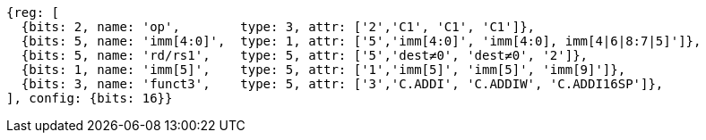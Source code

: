 //c-int-reg-immed.adoc

[wavedrom, ,svg]
....
{reg: [
  {bits: 2, name: 'op',        type: 3, attr: ['2','C1', 'C1', 'C1']},
  {bits: 5, name: 'imm[4:0]',  type: 1, attr: ['5','imm[4:0]', 'imm[4:0], imm[4|6|8:7|5]']},
  {bits: 5, name: 'rd/rs1',    type: 5, attr: ['5','dest≠0', 'dest≠0', '2']},
  {bits: 1, name: 'imm[5]',    type: 5, attr: ['1','imm[5]', 'imm[5]', 'imm[9]']},
  {bits: 3, name: 'funct3',    type: 5, attr: ['3','C.ADDI', 'C.ADDIW', 'C.ADDI16SP']},
], config: {bits: 16}}
....
